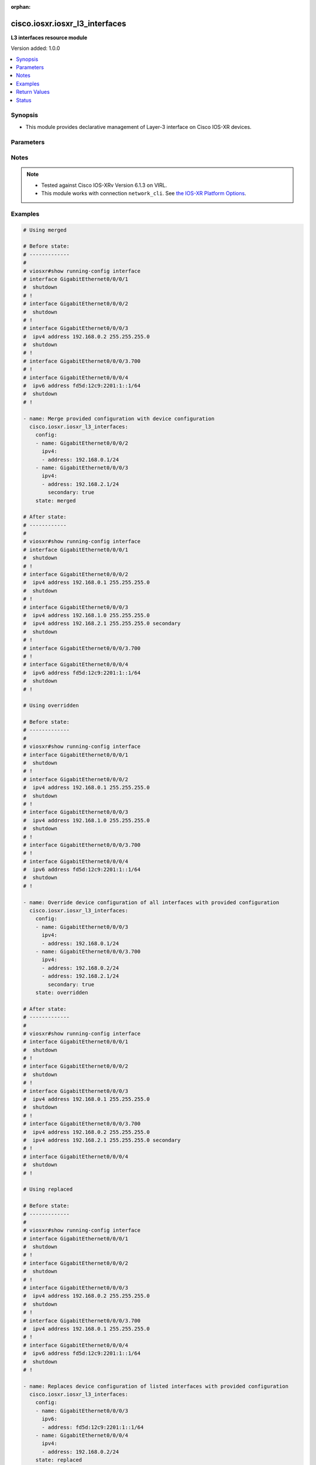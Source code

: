 :orphan:

.. _cisco.iosxr.iosxr_l3_interfaces_module:


*******************************
cisco.iosxr.iosxr_l3_interfaces
*******************************

**L3 interfaces resource module**


Version added: 1.0.0

.. contents::
   :local:
   :depth: 1


Synopsis
--------
- This module provides declarative management of Layer-3 interface on Cisco IOS-XR devices.




Parameters
----------

.. raw:: html

    <table  border=0 cellpadding=0 class="documentation-table">
        <tr>
            <th colspan="3">Parameter</th>
            <th>Choices/<font color="blue">Defaults</font></th>
                        <th width="100%">Comments</th>
        </tr>
                    <tr>
                                                                <td colspan="3">
                    <div class="ansibleOptionAnchor" id="parameter-"></div>
                    <b>config</b>
                    <a class="ansibleOptionLink" href="#parameter-" title="Permalink to this option"></a>
                    <div style="font-size: small">
                        <span style="color: purple">list</span>
                         / <span style="color: purple">elements=dictionary</span>                                            </div>
                                    </td>
                                <td>
                                                                                                                                                            </td>
                                                                <td>
                                            <div>A dictionary of Layer-3 interface options</div>
                                                        </td>
            </tr>
                                                            <tr>
                                                    <td class="elbow-placeholder"></td>
                                                <td colspan="2">
                    <div class="ansibleOptionAnchor" id="parameter-"></div>
                    <b>ipv4</b>
                    <a class="ansibleOptionLink" href="#parameter-" title="Permalink to this option"></a>
                    <div style="font-size: small">
                        <span style="color: purple">list</span>
                                                                    </div>
                                    </td>
                                <td>
                                                                                                                                                            </td>
                                                                <td>
                                            <div>IPv4 address to be set for the Layer-3 interface mentioned in <em>name</em> option.</div>
                                            <div>The address format is &lt;ipv4 address&gt;/&lt;mask&gt;, the mask is number in range 0-32 eg. 192.168.0.1/24</div>
                                                        </td>
            </tr>
                                                            <tr>
                                                    <td class="elbow-placeholder"></td>
                                    <td class="elbow-placeholder"></td>
                                                <td colspan="1">
                    <div class="ansibleOptionAnchor" id="parameter-"></div>
                    <b>address</b>
                    <a class="ansibleOptionLink" href="#parameter-" title="Permalink to this option"></a>
                    <div style="font-size: small">
                        <span style="color: purple">string</span>
                                                                    </div>
                                    </td>
                                <td>
                                                                                                                                                            </td>
                                                                <td>
                                            <div>Configures the IPv4 address for Interface.</div>
                                                        </td>
            </tr>
                                <tr>
                                                    <td class="elbow-placeholder"></td>
                                    <td class="elbow-placeholder"></td>
                                                <td colspan="1">
                    <div class="ansibleOptionAnchor" id="parameter-"></div>
                    <b>secondary</b>
                    <a class="ansibleOptionLink" href="#parameter-" title="Permalink to this option"></a>
                    <div style="font-size: small">
                        <span style="color: purple">boolean</span>
                                                                    </div>
                                    </td>
                                <td>
                                                                                                                                                                        <ul style="margin: 0; padding: 0"><b>Choices:</b>
                                                                                                                                                                <li>no</li>
                                                                                                                                                                                                <li>yes</li>
                                                                                    </ul>
                                                                            </td>
                                                                <td>
                                            <div>Configures the IP address as a secondary address.</div>
                                                        </td>
            </tr>
                    
                                                <tr>
                                                    <td class="elbow-placeholder"></td>
                                                <td colspan="2">
                    <div class="ansibleOptionAnchor" id="parameter-"></div>
                    <b>ipv6</b>
                    <a class="ansibleOptionLink" href="#parameter-" title="Permalink to this option"></a>
                    <div style="font-size: small">
                        <span style="color: purple">list</span>
                                                                    </div>
                                    </td>
                                <td>
                                                                                                                                                            </td>
                                                                <td>
                                            <div>IPv6 address to be set for the Layer-3 interface mentioned in <em>name</em> option.</div>
                                            <div>The address format is &lt;ipv6 address&gt;/&lt;mask&gt;, the mask is number in range 0-128 eg. fd5d:12c9:2201:1::1/64</div>
                                                        </td>
            </tr>
                                                            <tr>
                                                    <td class="elbow-placeholder"></td>
                                    <td class="elbow-placeholder"></td>
                                                <td colspan="1">
                    <div class="ansibleOptionAnchor" id="parameter-"></div>
                    <b>address</b>
                    <a class="ansibleOptionLink" href="#parameter-" title="Permalink to this option"></a>
                    <div style="font-size: small">
                        <span style="color: purple">string</span>
                                                                    </div>
                                    </td>
                                <td>
                                                                                                                                                            </td>
                                                                <td>
                                            <div>Configures the IPv6 address for Interface.</div>
                                                        </td>
            </tr>
                    
                                                <tr>
                                                    <td class="elbow-placeholder"></td>
                                                <td colspan="2">
                    <div class="ansibleOptionAnchor" id="parameter-"></div>
                    <b>name</b>
                    <a class="ansibleOptionLink" href="#parameter-" title="Permalink to this option"></a>
                    <div style="font-size: small">
                        <span style="color: purple">string</span>
                                                 / <span style="color: red">required</span>                    </div>
                                    </td>
                                <td>
                                                                                                                                                            </td>
                                                                <td>
                                            <div>Full name of the interface excluding any logical unit number, i.e. GigabitEthernet0/1.</div>
                                                        </td>
            </tr>
                    
                                                <tr>
                                                                <td colspan="3">
                    <div class="ansibleOptionAnchor" id="parameter-"></div>
                    <b>running_config</b>
                    <a class="ansibleOptionLink" href="#parameter-" title="Permalink to this option"></a>
                    <div style="font-size: small">
                        <span style="color: purple">string</span>
                                                                    </div>
                                    </td>
                                <td>
                                                                                                                                                            </td>
                                                                <td>
                                            <div>This option is used only with state <em>parsed</em>.</div>
                                            <div>The value of this option should be the output received from the IOS-XR device by executing the command <b>show running-config interface</b>.</div>
                                            <div>The state <em>parsed</em> reads the configuration from <code>running_config</code> option and transforms it into Ansible structured data as per the resource module&#x27;s argspec and the value is then returned in the <em>parsed</em> key within the result.</div>
                                                        </td>
            </tr>
                                <tr>
                                                                <td colspan="3">
                    <div class="ansibleOptionAnchor" id="parameter-"></div>
                    <b>state</b>
                    <a class="ansibleOptionLink" href="#parameter-" title="Permalink to this option"></a>
                    <div style="font-size: small">
                        <span style="color: purple">string</span>
                                                                    </div>
                                    </td>
                                <td>
                                                                                                                            <ul style="margin: 0; padding: 0"><b>Choices:</b>
                                                                                                                                                                <li><div style="color: blue"><b>merged</b>&nbsp;&larr;</div></li>
                                                                                                                                                                                                <li>replaced</li>
                                                                                                                                                                                                <li>overridden</li>
                                                                                                                                                                                                <li>deleted</li>
                                                                                                                                                                                                <li>parsed</li>
                                                                                                                                                                                                <li>rendered</li>
                                                                                                                                                                                                <li>gathered</li>
                                                                                    </ul>
                                                                            </td>
                                                                <td>
                                            <div>The state of the configuration after module completion</div>
                                                        </td>
            </tr>
                        </table>
    <br/>


Notes
-----

.. note::
   - Tested against Cisco IOS-XRv Version 6.1.3 on VIRL.
   - This module works with connection ``network_cli``. See `the IOS-XR Platform Options <../network/user_guide/platform_iosxr.html>`_.



Examples
--------

.. code-block:: yaml+jinja

    
    # Using merged

    # Before state:
    # -------------
    #
    # viosxr#show running-config interface
    # interface GigabitEthernet0/0/0/1
    #  shutdown
    # !
    # interface GigabitEthernet0/0/0/2
    #  shutdown
    # !
    # interface GigabitEthernet0/0/0/3
    #  ipv4 address 192.168.0.2 255.255.255.0
    #  shutdown
    # !
    # interface GigabitEthernet0/0/0/3.700
    # !
    # interface GigabitEthernet0/0/0/4
    #  ipv6 address fd5d:12c9:2201:1::1/64
    #  shutdown
    # !

    - name: Merge provided configuration with device configuration
      cisco.iosxr.iosxr_l3_interfaces:
        config:
        - name: GigabitEthernet0/0/0/2
          ipv4:
          - address: 192.168.0.1/24
        - name: GigabitEthernet0/0/0/3
          ipv4:
          - address: 192.168.2.1/24
            secondary: true
        state: merged

    # After state:
    # ------------
    #
    # viosxr#show running-config interface
    # interface GigabitEthernet0/0/0/1
    #  shutdown
    # !
    # interface GigabitEthernet0/0/0/2
    #  ipv4 address 192.168.0.1 255.255.255.0
    #  shutdown
    # !
    # interface GigabitEthernet0/0/0/3
    #  ipv4 address 192.168.1.0 255.255.255.0
    #  ipv4 address 192.168.2.1 255.255.255.0 secondary
    #  shutdown
    # !
    # interface GigabitEthernet0/0/0/3.700
    # !
    # interface GigabitEthernet0/0/0/4
    #  ipv6 address fd5d:12c9:2201:1::1/64
    #  shutdown
    # !

    # Using overridden

    # Before state:
    # -------------
    #
    # viosxr#show running-config interface
    # interface GigabitEthernet0/0/0/1
    #  shutdown
    # !
    # interface GigabitEthernet0/0/0/2
    #  ipv4 address 192.168.0.1 255.255.255.0
    #  shutdown
    # !
    # interface GigabitEthernet0/0/0/3
    #  ipv4 address 192.168.1.0 255.255.255.0
    #  shutdown
    # !
    # interface GigabitEthernet0/0/0/3.700
    # !
    # interface GigabitEthernet0/0/0/4
    #  ipv6 address fd5d:12c9:2201:1::1/64
    #  shutdown
    # !

    - name: Override device configuration of all interfaces with provided configuration
      cisco.iosxr.iosxr_l3_interfaces:
        config:
        - name: GigabitEthernet0/0/0/3
          ipv4:
          - address: 192.168.0.1/24
        - name: GigabitEthernet0/0/0/3.700
          ipv4:
          - address: 192.168.0.2/24
          - address: 192.168.2.1/24
            secondary: true
        state: overridden

    # After state:
    # -------------
    #
    # viosxr#show running-config interface
    # interface GigabitEthernet0/0/0/1
    #  shutdown
    # !
    # interface GigabitEthernet0/0/0/2
    #  shutdown
    # !
    # interface GigabitEthernet0/0/0/3
    #  ipv4 address 192.168.0.1 255.255.255.0
    #  shutdown
    # !
    # interface GigabitEthernet0/0/0/3.700
    #  ipv4 address 192.168.0.2 255.255.255.0
    #  ipv4 address 192.168.2.1 255.255.255.0 secondary
    # !
    # interface GigabitEthernet0/0/0/4
    #  shutdown
    # !

    # Using replaced

    # Before state:
    # -------------
    #
    # viosxr#show running-config interface
    # interface GigabitEthernet0/0/0/1
    #  shutdown
    # !
    # interface GigabitEthernet0/0/0/2
    #  shutdown
    # !
    # interface GigabitEthernet0/0/0/3
    #  ipv4 address 192.168.0.2 255.255.255.0
    #  shutdown
    # !
    # interface GigabitEthernet0/0/0/3.700
    #  ipv4 address 192.168.0.1 255.255.255.0
    # !
    # interface GigabitEthernet0/0/0/4
    #  ipv6 address fd5d:12c9:2201:1::1/64
    #  shutdown
    # !

    - name: Replaces device configuration of listed interfaces with provided configuration
      cisco.iosxr.iosxr_l3_interfaces:
        config:
        - name: GigabitEthernet0/0/0/3
          ipv6:
          - address: fd5d:12c9:2201:1::1/64
        - name: GigabitEthernet0/0/0/4
          ipv4:
          - address: 192.168.0.2/24
        state: replaced

    # After state:
    # -------------
    #
    # viosxr#show running-config interface
    # interface GigabitEthernet0/0/0/1
    #  shutdown
    # !
    # interface GigabitEthernet0/0/0/2
    #  shutdown
    # !
    # interface GigabitEthernet0/0/0/3
    #  ipv6 address fd5d:12c9:2201:1::1/64
    #  shutdown
    # !
    # interface GigabitEthernet0/0/0/3.700
    #  ipv4 address 192.168.0.1 255.255.255.0
    # !
    # interface GigabitEthernet0/0/0/4
    #  ipv4 address 192.168.0.2 255.255.255.0
    #  shutdown
    # !

    # Using deleted

    # Before state:
    # -------------
    #
    # viosxr#show running-config interface
    # interface GigabitEthernet0/0/0/1
    #  ipv4 address 192.168.2.1 255.255.255.0
    #  shutdown
    # !
    # interface GigabitEthernet0/0/0/2
    #  ipv4 address 192.168.3.1 255.255.255.0
    #  shutdown
    # !
    # interface GigabitEthernet0/0/0/3
    #  ipv4 address 192.168.0.2 255.255.255.0
    #  shutdown
    # !
    # interface GigabitEthernet0/0/0/3.700
    #  ipv4 address 192.168.0.1 255.255.255.0
    # !
    # interface GigabitEthernet0/0/0/4
    #  ipv6 address fd5d:12c9:2201:1::1/64
    #  shutdown
    # !

    - name: "Delete L3 attributes of given interfaces (Note: This won't delete the interface itself)"
      cisco.iosxr.iosxr_l3_interfaces:
        config:
        - name: GigabitEthernet0/0/0/3
        - name: GigabitEthernet0/0/0/4
        - name: GigabitEthernet0/0/0/3.700
        state: deleted

    # After state:
    # -------------
    #
    # viosxr#show running-config interface
    # interface GigabitEthernet0/0/0/1
    #  ipv4 address 192.168.2.1 255.255.255.0
    #  shutdown
    # !
    # interface GigabitEthernet0/0/0/2
    #  ipv4 address 192.168.3.1 255.255.255.0
    #  shutdown
    # !
    # interface GigabitEthernet0/0/0/3
    #  shutdown
    # !
    # interface GigabitEthernet0/0/0/3.700
    # !
    # interface GigabitEthernet0/0/0/4
    #  shutdown
    # !

    # Using Deleted without any config passed
    # "(NOTE: This will delete all of configured resource module attributes from each configured interface)"

    # Before state:
    # -------------
    #
    # viosxr#show running-config interface
    # interface GigabitEthernet0/0/0/1
    #  ipv4 address 192.168.2.1 255.255.255.0
    #  shutdown
    # !
    # interface GigabitEthernet0/0/0/2
    #  ipv4 address 192.168.3.1 255.255.255.0
    #  shutdown
    # !
    # interface GigabitEthernet0/0/0/3
    #  ipv4 address 192.168.0.2 255.255.255.0
    #  shutdown
    # !
    # interface GigabitEthernet0/0/0/3.700
    #  ipv4 address 192.168.0.1 255.255.255.0
    # !
    # interface GigabitEthernet0/0/0/4
    #  ipv6 address fd5d:12c9:2201:1::1/64
    #  shutdown
    # !


    - name: "Delete L3 attributes of all interfaces (Note: This won't delete the interface itself)"
      cisco.iosxr.iosxr_l3_interfaces:
        state: deleted

    # After state:
    # -------------
    #
    # viosxr#show running-config interface
    # interface GigabitEthernet0/0/0/1
    #  shutdown
    # !
    # interface GigabitEthernet0/0/0/2
    #  shutdown
    # !
    # interface GigabitEthernet0/0/0/3
    #  shutdown
    # !
    # interface GigabitEthernet0/0/0/3.700
    # !
    # interface GigabitEthernet0/0/0/4
    #  shutdown
    # !


    # Using parsed
    # parsed.cfg
    # ------------
    #
    # nterface Loopback888
    #  description test for ansible
    #  shutdown
    # !
    # interface MgmtEth0/0/CPU0/0
    #  ipv4 address 10.8.38.70 255.255.255.0
    # !
    # interface GigabitEthernet0/0/0/0
    #  description Configured and Merged by Ansible-Network
    #  mtu 66
    #  ipv4 address 192.0.2.1 255.255.255.0
    #  ipv4 address 192.0.2.2 255.255.255.0 secondary
    #  ipv6 address 2001:db8:0:3::/64
    #  duplex half
    # !
    # interface GigabitEthernet0/0/0/1
    #  description Configured and Merged by Ansible-Network
    #  mtu 66
    #  speed 100
    #  duplex full
    #  dot1q native vlan 10
    #  l2transport
    #   l2protocol cdp forward
    #   l2protocol pvst tunnel
    #   propagate remote-status
    #  !
    # !
    # interface GigabitEthernet0/0/0/3
    #  ipv4 address 192.0.22.1 255.255.255.0
    #  ipv4 address 192.0.23.1 255.255.255.0
    # !
    # - name: Convert L3 interfaces config to argspec without connecting to the appliance
    #   cisco.iosxr.iosxr_l3_interfaces:
    #     running_config: "{{ lookup('file', './parsed.cfg') }}"
    #     state: parsed
    # Task Output (redacted)
    # -----------------------
    # "parsed": [
    #         {
    #             "ipv4": [
    #                 {
    #                     "address": "192.0.2.1 255.255.255.0"
    #                 },
    #                 {
    #                     "address": "192.0.2.2 255.255.255.0",
    #                     "secondary": true
    #                 }
    #             ],
    #             "ipv6": [
    #                 {
    #                     "address": "2001:db8:0:3::/64"
    #                 }
    #             ],
    #             "name": "GigabitEthernet0/0/0/0"
    #         },
    #         {
    #             "name": "GigabitEthernet0/0/0/1"
    #         },
    #         {
    #             "ipv4": [
    #                 {
    #                     "address": "192.0.22.1 255.255.255.0"
    #                 },
    #                 {
    #                     "address": "192.0.23.1 255.255.255.0"
    #                 }
    #             ],
    #             "name": "GigabitEthernet0/0/0/3"
    #         }
    #     ]


    # Using rendered
    - name: Render platform specific commands from task input using rendered state
      cisco.iosxr.iosxr_l3_interfaces:
        config:

        - name: GigabitEthernet0/0/0/0
          ipv4:

          - address: 198.51.100.1/24

        - name: GigabitEthernet0/0/0/1
          ipv6:

          - address: 2001:db8:0:3::/64
          ipv4:

          - address: 192.0.2.1/24

          - address: 192.0.2.2/24
            secondary: true
        state: rendered
    # Task Output (redacted)
    # -----------------------
    # "rendered": [
    #         "interface GigabitEthernet0/0/0/0",
    #         "ipv4 address 198.51.100.1 255.255.255.0",
    #         "interface GigabitEthernet0/0/0/1",
    #         "ipv4 address 192.0.2.2 255.255.255.0 secondary",
    #         "ipv4 address 192.0.2.1 255.255.255.0",
    #         "ipv6 address 2001:db8:0:3::/64"
    #     ]
    # Using gathered
    # Before state:
    # ------------
    #
    # RP/0/0/CPU0:an-iosxr-02#show running-config  interface
    # interface Loopback888
    #  description test for ansible
    #  shutdown
    # !
    # interface MgmtEth0/0/CPU0/0
    #  ipv4 address 10.8.38.70 255.255.255.0
    # !
    # interface GigabitEthernet0/0/0/0
    #  description Configured and Merged by Ansible-Network
    #  mtu 66
    #  ipv4 address 192.0.2.1 255.255.255.0
    #  ipv4 address 192.0.2.2 255.255.255.0 secondary
    #  ipv6 address 2001:db8:0:3::/64
    #  duplex half
    # !
    # interface GigabitEthernet0/0/0/1
    #  description Configured and Merged by Ansible-Network
    #  mtu 66
    #  speed 100
    #  duplex full
    #  dot1q native vlan 10
    #  l2transport
    #   l2protocol cdp forward
    #   l2protocol pvst tunnel
    #   propagate remote-status
    #  !
    # !
    # interface GigabitEthernet0/0/0/3
    #  shutdown
    # !
    # interface GigabitEthernet0/0/0/4
    #  shutdown
    #  dot1q native vlan 40
    # !
    - name: Gather IOSXR l3 interfaces as in given arguments
      cisco.iosxr.iosxr_l3_interfaces:
        config:
        state: gathered
    # Task Output (redacted)
    # -----------------------
    #
    # "gathered": [
    #         {
    #             "name": "Loopback888"
    #         },
    #         {
    #             "ipv4": [
    #                 {
    #                     "address": "192.0.2.1 255.255.255.0"
    #                 },
    #                 {
    #                     "address": "192.0.2.2 255.255.255.0",
    #                     "secondary": true
    #                 }
    #             ],
    #             "ipv6": [
    #                 {
    #                     "address": "2001:db8:0:3::/64"
    #                 }
    #             ],
    #             "name": "GigabitEthernet0/0/0/0"
    #         },
    #         {
    #             "name": "GigabitEthernet0/0/0/1"
    #         },
    #         {
    #             "name": "GigabitEthernet0/0/0/3"
    #         },
    #         {
    #             "name": "GigabitEthernet0/0/0/4"
    #         }
    #     ]
    # After state:
    # ------------
    #
    # RP/0/0/CPU0:an-iosxr-02#show running-config  interface
    # interface Loopback888
    #  description test for ansible
    #  shutdown
    # !
    # interface MgmtEth0/0/CPU0/0
    #  ipv4 address 10.8.38.70 255.255.255.0
    # !
    # interface GigabitEthernet0/0/0/0
    #  description Configured and Merged by Ansible-Network
    #  mtu 66
    #  ipv4 address 192.0.2.1 255.255.255.0
    #  ipv4 address 192.0.2.2 255.255.255.0 secondary
    #  ipv6 address 2001:db8:0:3::/64
    #  duplex half
    # !
    # interface GigabitEthernet0/0/0/1
    #  description Configured and Merged by Ansible-Network
    #  mtu 66
    #  speed 100
    #  duplex full
    #  dot1q native vlan 10
    #  l2transport
    #   l2protocol cdp forward
    #   l2protocol pvst tunnel
    #   propagate remote-status
    #  !
    # !
    # interface GigabitEthernet0/0/0/3
    #  shutdown
    # !
    # interface GigabitEthernet0/0/0/4
    #  shutdown
    #  dot1q native vlan 40
    # !






Return Values
-------------
Common return values are documented `here <https://docs.ansible.com/ansible/latest/reference_appendices/common_return_values.html#common-return-values>`_, the following are the fields unique to this module:

.. raw:: html

    <table border=0 cellpadding=0 class="documentation-table">
        <tr>
            <th colspan="1">Key</th>
            <th>Returned</th>
            <th width="100%">Description</th>
        </tr>
                    <tr>
                                <td colspan="1">
                    <div class="ansibleOptionAnchor" id="return-"></div>
                    <b>after</b>
                    <a class="ansibleOptionLink" href="#return-" title="Permalink to this return value"></a>
                    <div style="font-size: small">
                      <span style="color: purple">list</span>
                                          </div>
                                    </td>
                <td>when changed</td>
                <td>
                                                                        <div>The configuration as structured data after module completion.</div>
                                                                <br/>
                                            <div style="font-size: smaller"><b>Sample:</b></div>
                                                <div style="font-size: smaller; color: blue; word-wrap: break-word; word-break: break-all;">The configuration returned will always be in the same format of the parameters above.</div>
                                    </td>
            </tr>
                                <tr>
                                <td colspan="1">
                    <div class="ansibleOptionAnchor" id="return-"></div>
                    <b>before</b>
                    <a class="ansibleOptionLink" href="#return-" title="Permalink to this return value"></a>
                    <div style="font-size: small">
                      <span style="color: purple">list</span>
                                          </div>
                                    </td>
                <td>always</td>
                <td>
                                                                        <div>The configuration as structured data prior to module invocation.</div>
                                                                <br/>
                                            <div style="font-size: smaller"><b>Sample:</b></div>
                                                <div style="font-size: smaller; color: blue; word-wrap: break-word; word-break: break-all;">The configuration returned will always be in the same format of the parameters above.</div>
                                    </td>
            </tr>
                                <tr>
                                <td colspan="1">
                    <div class="ansibleOptionAnchor" id="return-"></div>
                    <b>commands</b>
                    <a class="ansibleOptionLink" href="#return-" title="Permalink to this return value"></a>
                    <div style="font-size: small">
                      <span style="color: purple">list</span>
                                          </div>
                                    </td>
                <td>always</td>
                <td>
                                                                        <div>The set of commands pushed to the remote device</div>
                                                                <br/>
                                            <div style="font-size: smaller"><b>Sample:</b></div>
                                                <div style="font-size: smaller; color: blue; word-wrap: break-word; word-break: break-all;">[&#x27;interface GigabitEthernet0/0/0/1&#x27;, &#x27;ipv4 address 192.168.0.1 255.255.255.0&#x27;]</div>
                                    </td>
            </tr>
                        </table>
    <br/><br/>


Status
------


Authors
~~~~~~~

- Sumit Jaiswal (@justjais)
- Rohit Thakur (@rohitthakur2590)


.. hint::
    Configuration entries for each entry type have a low to high priority order. For example, a variable that is lower in the list will override a variable that is higher up.
